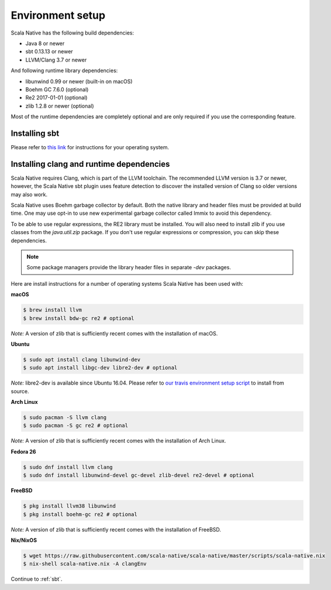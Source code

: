 .. _setup:

Environment setup
=================

Scala Native has the following build dependencies:

* Java 8 or newer
* sbt 0.13.13 or newer
* LLVM/Clang 3.7 or newer

And following runtime library dependencies:

* libunwind 0.99 or newer (built-in on macOS)
* Boehm GC 7.6.0 (optional)
* Re2 2017-01-01 (optional)
* zlib 1.2.8 or newer (optional)

Most of the runtime dependencies are completely optional and are
only required if you use the corresponding feature.

Installing sbt
--------------

Please refer to `this link <http://www.scala-sbt.org/release/docs/Setup.html>`_
for instructions for your operating system.

Installing clang and runtime dependencies
-----------------------------------------

Scala Native requires Clang, which is part of the LLVM toolchain. The
recommended LLVM version is 3.7 or newer, however, the Scala Native sbt
plugin uses feature detection to discover the installed version of Clang
so older versions may also work.

Scala Native uses Boehm garbage collector by default. Both the native
library and header files must be provided at build time. One may use opt-in
to use new experimental garbage collector called Immix to avoid this dependency.

To be able to use regular expressions, the RE2 library must be installed. You
will also need to install zlib if you use classes from the `java.util.zip`
package. If you don't use regular expressions or compression, you can skip
these dependencies.

.. note::

  Some package managers provide the library header files in separate
  `-dev` packages.

Here are install instructions for a number of operating systems Scala
Native has been used with:

**macOS**

.. code-block:: shell

    $ brew install llvm
    $ brew install bdw-gc re2 # optional

*Note:* A version of zlib that is sufficiently recent comes with the
installation of macOS.

**Ubuntu**

.. code-block:: shell

    $ sudo apt install clang libunwind-dev
    $ sudo apt install libgc-dev libre2-dev # optional

*Note:* libre2-dev is available since Ubuntu 16.04. Please refer to
`our travis environment setup script <https://github.com/scala-native/scala-native/blob/master/scripts/travis_setup.sh#L29-L39>`_
to install from source.

**Arch Linux**

.. code-block:: shell

    $ sudo pacman -S llvm clang
    $ sudo pacman -S gc re2 # optional

*Note:* A version of zlib that is sufficiently recent comes with the
installation of Arch Linux.

**Fedora 26**

.. code-block:: shell

    $ sudo dnf install llvm clang
    $ sudo dnf install libunwind-devel gc-devel zlib-devel re2-devel # optional

**FreeBSD**

.. code-block:: shell

    $ pkg install llvm38 libunwind
    $ pkg install boehm-gc re2 # optional

*Note:* A version of zlib that is sufficiently recent comes with the
installation of FreeBSD.

**Nix/NixOS**

.. code-block:: shell

    $ wget https://raw.githubusercontent.com/scala-native/scala-native/master/scripts/scala-native.nix
    $ nix-shell scala-native.nix -A clangEnv

Continue to :ref:`sbt`.

.. _Boehm GC: http://www.hboehm.info/gc/
.. _LLVM: http://llvm.org
